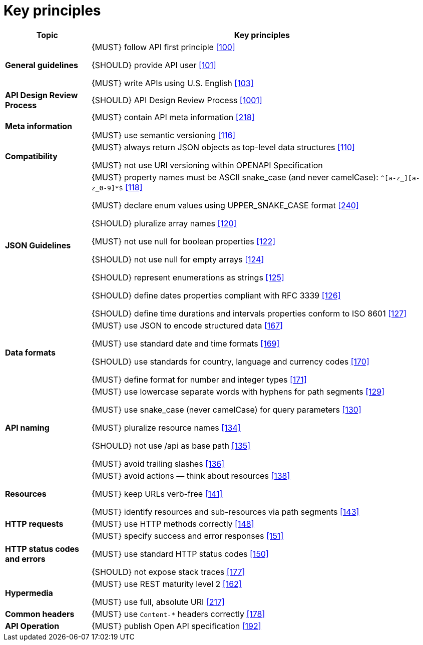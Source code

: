 [[key-principles]]
= Key principles

[cols="20%,80%,frame="topbot",options="header"]
|=========================================================
| *Topic* | *Key principles*
| *General guidelines* | 
{MUST} follow API first principle <<100,[100]>>

{SHOULD} provide API user <<101,[101]>>

{MUST} write APIs using U.S. English <<103,[103]>>
| *API Design Review Process* |
{SHOULD} API Design Review Process <<1001,[1001]>>
| *Meta information*    |
{MUST} contain API meta information <<218,[218]>>

{MUST} use semantic versioning <<116,[116]>>
| *Compatibility*    |
{MUST} always return JSON objects as top-level data structures <<110,[110]>>

{MUST} not use URI versioning within OPENAPI Specification
| *JSON Guidelines*    |
{MUST} property names must be ASCII snake_case (and never camelCase): `^[a-z_][a-z_0-9]*$` <<118,[118]>>

{MUST} declare enum values using UPPER_SNAKE_CASE format <<240,[240]>>

{SHOULD} pluralize array names <<120,[120]>>

{MUST} not use null for boolean properties <<122,[122]>>

{SHOULD} not use null for empty arrays <<124,[124]>>

{SHOULD} represent enumerations as strings <<125,[125]>>

{SHOULD} define dates properties compliant with RFC 3339 <<126,[126]>>

{SHOULD} define time durations and intervals properties conform to ISO 8601 <<127,[127]>>
| *Data formats*    |
{MUST} use JSON to encode structured data <<167,[167]>>

{MUST} use standard date and time formats <<169,[169]>>

{SHOULD} use standards for country, language and currency codes <<170,[170]>>

{MUST} define format for number and integer types <<171,[171]>>
| *API naming*    |
{MUST} use lowercase separate words with hyphens for path segments <<129,[129]>>

{MUST} use snake_case (never camelCase) for query parameters <<130,[130]>>

{MUST} pluralize resource names <<134,[134]>>

{SHOULD} not use /api as base path <<135,[135]>>

{MUST} avoid trailing slashes <<136,[136]>>
| *Resources*    |
{MUST} avoid actions — think about resources <<138,[138]>>
 
{MUST} keep URLs verb-free <<141,[141]>>
 
{MUST} identify resources and sub-resources via path segments <<143,[143]>>
| *HTTP requests*    | 
{MUST} use HTTP methods correctly <<148,[148]>>
| *HTTP status codes and errors*    | 
{MUST} specify success and error responses <<151,[151]>>
 
{MUST} use standard HTTP status codes <<150,[150]>>
 
{SHOULD} not expose stack traces <<177,[177]>>
| *Hypermedia*    |
{MUST} use REST maturity level 2 <<162,[162]>>

{MUST} use full, absolute URI <<217,[217]>>
|*Common headers* |
{MUST} use `Content-*` headers correctly <<178,[178]>>
|*API Operation* |
{MUST} publish Open API specification <<192,[192]>>
|=========================================================
